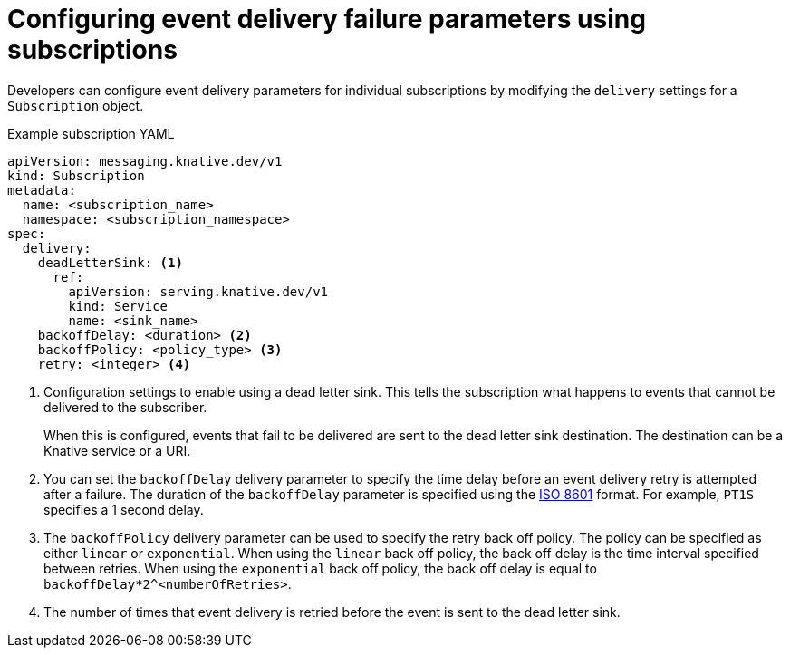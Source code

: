 // Module included in the following assemblies:
//
// serverless/event_workflows/serverless-event-delivery.adoc

[id="serverless-subscription-event-delivery-config_{context}"]
= Configuring event delivery failure parameters using subscriptions

Developers can configure event delivery parameters for individual subscriptions by modifying the `delivery` settings for a `Subscription` object.

.Example subscription YAML
[source,yaml]
----
apiVersion: messaging.knative.dev/v1
kind: Subscription
metadata:
  name: <subscription_name>
  namespace: <subscription_namespace>
spec:
  delivery:
    deadLetterSink: <1>
      ref:
        apiVersion: serving.knative.dev/v1
        kind: Service
        name: <sink_name>
    backoffDelay: <duration> <2>
    backoffPolicy: <policy_type> <3>
    retry: <integer> <4>
----
<1> Configuration settings to enable using a dead letter sink. This tells the subscription what happens to events that cannot be delivered to the subscriber.
+
When this is configured, events that fail to be delivered are sent to the dead letter sink destination. The destination can be a Knative service or a URI.
<2> You can set the `backoffDelay` delivery parameter to specify the time delay before an event delivery retry is attempted after a failure. The duration of the `backoffDelay` parameter is specified using the https://en.wikipedia.org/wiki/ISO_8601#Durations[ISO 8601] format. For example, `PT1S` specifies a 1 second delay.
<3> The `backoffPolicy` delivery parameter can be used to specify the retry back off policy. The policy can be specified as either `linear` or `exponential`. When using the `linear` back off policy, the back off delay is the time interval specified between retries. When using the `exponential` back off policy, the back off delay is equal to `backoffDelay*2^<numberOfRetries>`.
<4> The number of times that event delivery is retried before the event is sent to the dead letter sink.

